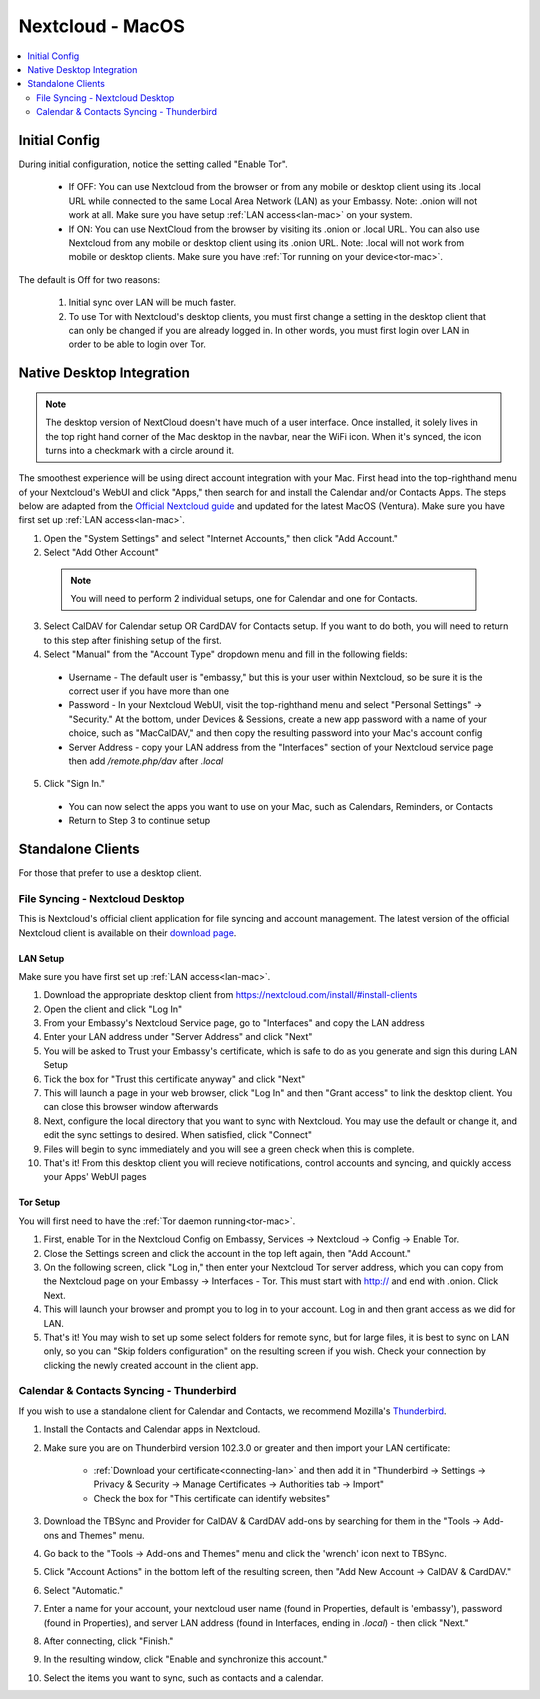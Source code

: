 .. _nextcloud-mac:

=================
Nextcloud - MacOS 
=================

.. contents::
  :depth: 2 
  :local:

Initial Config
--------------
During initial configuration, notice the setting called "Enable Tor".

  - If OFF: You can use Nextcloud from the browser or from any mobile or desktop client using its .local URL while connected to the same Local Area Network (LAN) as your Embassy. Note: .onion will not work at all.  Make sure you have setup :ref:`LAN access<lan-mac>` on your system.
  
  - If ON: You can use NextCloud from the browser by visiting its .onion or .local URL. You can also use Nextcloud from any mobile or desktop client using its .onion URL. Note: .local will not work from mobile or desktop clients.  Make sure you have :ref:`Tor running on your device<tor-mac>`.

The default is Off for two reasons:

  1. Initial sync over LAN will be much faster.
  2. To use Tor with Nextcloud's desktop clients, you must first change a setting in the desktop client that can only be changed if you are already logged in. In other words, you must first login over LAN in order to be able to login over Tor.

Native Desktop Integration
--------------------------

.. note:: The desktop version of NextCloud doesn't have much of a user interface.  Once installed, it solely lives in the top right hand corner of the Mac desktop in the navbar, near the WiFi icon.  When it's synced, the icon turns into a checkmark with a circle around it.

The smoothest experience will be using direct account integration with your Mac.  First head into the top-righthand menu of your Nextcloud's WebUI and click "Apps," then search for and install the Calendar and/or Contacts Apps.  The steps below are adapted from the `Official Nextcloud guide <https://docs.nextcloud.com/server/24/user_manual/en/groupware/sync_osx.html>`_ and updated for the latest MacOS (Ventura).  Make sure you have first set up :ref:`LAN access<lan-mac>`.

1. Open the "System Settings" and select "Internet Accounts," then click "Add Account."

2. Select "Add Other Account"
  
  .. note:: You will need to perform 2 individual setups, one for Calendar and one for Contacts.

3. Select CalDAV for Calendar setup OR CardDAV for Contacts setup.  If you want to do both, you will need to return to this step after finishing setup of the first.

4. Select "Manual" from the "Account Type" dropdown menu and fill in the following fields:

  - Username - The default user is "embassy," but this is your user within Nextcloud, so be sure it is the correct user if you have more than one
  
  - Password - In your Nextcloud WebUI, visit the top-righthand menu and select "Personal Settings" -> "Security."  At the bottom, under Devices & Sessions, create a new app password with a name of your choice, such as "MacCalDAV," and then copy the resulting password into your Mac's account config
  
  - Server Address - copy your LAN address from the "Interfaces" section of your Nextcloud service page then add `/remote.php/dav` after `.local`

5. Click "Sign In."

  - You can now select the apps you want to use on your Mac, such as Calendars, Reminders, or Contacts
  - Return to Step 3 to continue setup

Standalone Clients
------------------
For those that prefer to use a desktop client.

File Syncing - Nextcloud Desktop
================================
This is Nextcloud's official client application for file syncing and account management.  The latest version of the official Nextcloud client is available on their `download page <https://nextcloud.com/install/#install-clients>`_.

LAN Setup
.........
Make sure you have first set up :ref:`LAN access<lan-mac>`.

1. Download the appropriate desktop client from https://nextcloud.com/install/#install-clients
2. Open the client and click "Log In"
3. From your Embassy's Nextcloud Service page, go to "Interfaces" and copy the LAN address
4. Enter your LAN address under "Server Address" and click "Next"
5. You will be asked to Trust your Embassy's certificate, which is safe to do as you generate and sign this during LAN Setup
6. Tick the box for "Trust this certificate anyway" and click "Next"
7. This will launch a page in your web browser, click "Log In" and then "Grant access" to link the desktop client. You can close this browser window afterwards
8. Next, configure the local directory that you want to sync with Nextcloud. You may use the default or change it, and edit the sync settings to desired. When satisfied, click "Connect"
9. Files will begin to sync immediately and you will see a green check when this is complete.
10. That's it! From this desktop client you will recieve notifications, control accounts and syncing, and quickly access your Apps' WebUI pages

Tor Setup
.........
You will first need to have the :ref:`Tor daemon running<tor-mac>`.

1. First, enable Tor in the Nextcloud Config on Embassy, Services -> Nextcloud -> Config -> Enable Tor.
2. Close the Settings screen and click the account in the top left again, then "Add Account."
3. On the following screen, click "Log in," then enter your Nextcloud Tor server address, which you can copy from the Nextcloud page on your Embassy -> Interfaces - Tor. This must start with http:// and end with .onion. Click Next.
4. This will launch your browser and prompt you to log in to your account. Log in and then grant access as we did for LAN.
5. That's it! You may wish to set up some select folders for remote sync, but for large files, it is best to sync on LAN only, so you can "Skip folders configuration" on the resulting screen if you wish. Check your connection by clicking the newly created account in the client app.

Calendar & Contacts Syncing - Thunderbird
=========================================
If you wish to use a standalone client for Calendar and Contacts, we recommend Mozilla's `Thunderbird <https://www.thunderbird.net>`_.

1. Install the Contacts and Calendar apps in Nextcloud.
2. Make sure you are on Thunderbird version 102.3.0 or greater and then import your LAN certificate:

    - :ref:`Download your certificate<connecting-lan>` and then add it in "Thunderbird -> Settings -> Privacy & Security -> Manage Certificates -> Authorities tab -> Import"
    - Check the box for "This certificate can identify websites"

3. Download the TBSync and Provider for CalDAV & CardDAV add-ons by searching for them in the "Tools -> Add-ons and Themes" menu.
4. Go back to the "Tools -> Add-ons and Themes" menu and click the 'wrench' icon next to TBSync.
5. Click "Account Actions" in the bottom left of the resulting screen, then "Add New Account -> CalDAV & CardDAV."
6. Select "Automatic."
7. Enter a name for your account, your nextcloud user name (found in Properties, default is 'embassy'), password (found in Properties), and server LAN address (found in Interfaces, ending in `.local`) - then click "Next."
8.  After connecting, click "Finish."
9.  In the resulting window, click "Enable and synchronize this account."
10. Select the items you want to sync, such as contacts and a calendar. 